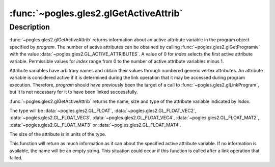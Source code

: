 :func:`~pogles.gles2.glGetActiveAttrib`
=======================================

.. function:: pogles.gles2.glGetActiveAttrib(program, index) -> (name, size, type)

    Return information about an active attribute variable.

    :param program: is the program object to be queried.
    :type program: int
    :param index: is the index of the attribute variable to be queried.
    :type index: int
    :raises: :exc:`~pogles.gles2.GLException`
    :return: A 3-tuple of the name, size and type of the attribute variable.


Description
-----------

:func:`~pogles.gles2.glGetActiveAttrib` returns information about an active
attribute variable in the program object specified by *program*.  The number of
active attributes can be obtained by calling
:func:`~pogles.gles2.glGetProgramiv` with the value
:data:`~pogles.gles2.GL_ACTIVE_ATTRIBUTES`.  A value of 0 for *index* selects
the first active attribute variable.  Permissible values for *index* range from
0 to the number of active attribute variables minus 1.

Attribute variables have arbitrary names and obtain their values through
numbered generic vertex attributes.  An attribute variable is considered active
if it is determined during the link operation that it may be accessed during
program execution.  Therefore, *program* should have previously been the target
of a call to :func:`~pogles.gles2.glLinkProgram`, but it is not necessary for
it to have been linked successfully.

:func:`~pogles.gles2.glGetActiveAttrib` returns the name, size and type of the
attribute variable indicated by *index*.

The type will be :data:`~pogles.gles2.GL_FLOAT`,
:data:`~pogles.gles2.GL_FLOAT_VEC2`, :data:`~pogles.gles2.GL_FLOAT_VEC3`,
:data:`~pogles.gles2.GL_FLOAT_VEC4`, :data:`~pogles.gles2.GL_FLOAT_MAT2`,
:data:`~pogles.gles2.GL_FLOAT_MAT3` or :data:`~pogles.gles2.GL_FLOAT_MAT4`.

The size of the attribute is in units of the type.

This function will return as much information as it can about the specified
active attribute variable.  If no information is available, the name will be an
empty string.  This situation could occur if this function is called after a
link operation that failed.
